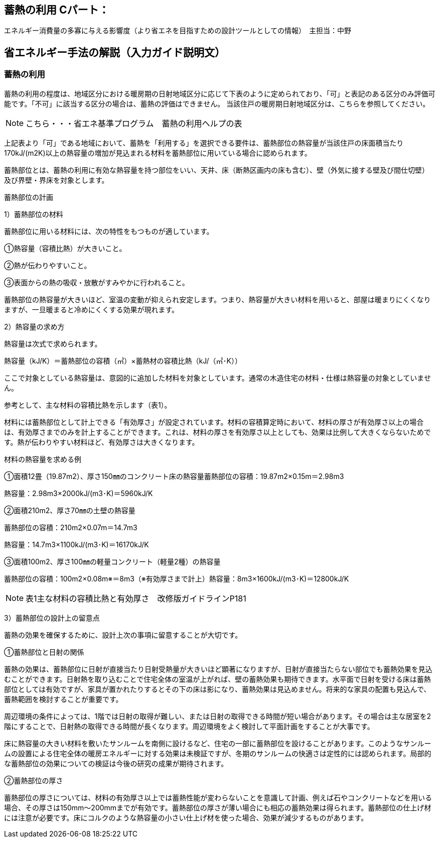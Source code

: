 == 蓄熱の利用 Cパート：
エネルギー消費量の多寡に与える影響度（より省エネを目指すための設計ツールとしての情報）　主担当：中野

== 省エネルギー手法の解説（入力ガイド説明文）

=== 蓄熱の利用

蓄熱の利用の程度は、地域区分における暖房期の日射地域区分に応じて下表のように定められており、「可」と表記のある区分のみ評価可能です。「不可」に該当する区分の場合は、蓄熱の評価はできません。 当該住戸の暖房期日射地域区分は、こちらを参照してください。

NOTE: こちら・・・省エネ基準プログラム　蓄熱の利用ヘルプの表

上記表より「可」である地域において、蓄熱を「利用する」を選択できる要件は、蓄熱部位の熱容量が当該住戸の床面積当たり170kJ/(m2K)以上の熱容量の増加が見込まれる材料を蓄熱部位に用いている場合に認められます。

蓄熱部位とは、蓄熱の利用に有効な熱容量を持つ部位をいい、天井、床（断熱区画内の床も含む）、壁（外気に接する壁及び間仕切壁）及び界壁・界床を対象とします。

蓄熱部位の計画

1）蓄熱部位の材料

蓄熱部位に用いる材料には、次の特性をもつものが適しています。

①熱容量（容積比熱）が大きいこと。

②熱が伝わりやすいこと。

③表面からの熱の吸収・放散がすみやかに行われること。

蓄熱部位の熱容量が大きいほど、室温の変動が抑えられ安定します。つまり、熱容量が大きい材料を用いると、部屋は暖まりにくくなりますが、一旦暖まると冷めにくくする効果が現れます。


2）熱容量の求め方

熱容量は次式で求められます。

熱容量（kJ/K）＝蓄熱部位の容積（㎥）×蓄熱材の容積比熱（kJ/（㎥･K））

ここで対象としている熱容量は、意図的に追加した材料を対象としています。通常の木造住宅の材料・仕様は熱容量の対象としていません。

参考として、主な材料の容積比熱を示します（表1）。

材料には蓄熱部位として計上できる「有効厚さ」が設定されています。材料の容積算定時において、材料の厚さが有効厚さ以上の場合は、有効厚さまでのみを計上することができます。これは、材料の厚さを有効厚さ以上としても、効果は比例して大きくならないためです。熱が伝わりやすい材料ほど、有効厚さは大きくなります。


材料の熱容量を求める例

①面積12畳（19.87m2）、厚さ150㎜のコンクリート床の熱容量蓄熱部位の容積：19.87m2×0.15m＝2.98m3

熱容量：2.98m3×2000kJ/(m3･K)＝5960kJ/K

②面積210m2、厚さ70㎜の土壁の熱容量

蓄熱部位の容積：210m2×0.07m＝14.7m3

熱容量：14.7m3×1100kJ/(m3･K)＝16170kJ/K

③面積100m2、厚さ100㎜の軽量コンクリート（軽量2種）の熱容量

蓄熱部位の容積：100m2×0.08m※＝8m3（※有効厚さまで計上）熱容量：8m3×1600kJ/(m3･K)＝12800kJ/K


NOTE: 表1主な材料の容積比熱と有効厚さ　改修版ガイドラインP181


3）蓄熱部位の設計上の留意点

蓄熱の効果を確保するために、設計上次の事項に留意することが大切です。

①蓄熱部位と日射の関係

蓄熱の効果は、蓄熱部位に日射が直接当たり日射受熱量が大きいほど顕著になりますが、日射が直接当たらない部位でも蓄熱効果を見込むことができます。日射熱を取り込むことで住宅全体の室温が上がれば、壁の蓄熱効果も期待できます。水平面で日射を受ける床は蓄熱部位としては有効ですが、家具が置かれたりするとその下の床は影になり、蓄熱効果は見込めません。将来的な家具の配置も見込んで、蓄熱範囲を検討することが重要です。

周辺環境の条件によっては、1階では日射の取得が難しい、または日射の取得できる時間が短い場合があります。その場合は主な居室を2階にすることで、日射熱の取得できる時間が長くなります。周辺環境をよく検討して平面計画をすることが大事です。

床に熱容量の大きい材料を敷いたサンルームを南側に設けるなど、住宅の一部に蓄熱部位を設けることがあります。このようなサンルームの設置による住宅全体の暖房エネルギーに対する効果は未検証ですが、冬期のサンルームの快適さは定性的には認められます。局部的な蓄熱部位の効果についての検証は今後の研究の成果が期待されます。


②蓄熱部位の厚さ

蓄熱部位の厚さについては、材料の有効厚さ以上では蓄熱性能が変わらないことを意識して計画、例えば石やコンクリートなどを用いる場合、その厚さは150mm～200mmまでが有効です。蓄熱部位の厚さが薄い場合にも相応の蓄熱効果は得られます。蓄熱部位の仕上げ材には注意が必要です。床にコルクのような熱容量の小さい仕上げ材を使った場合、効果が減少するものがあります。

